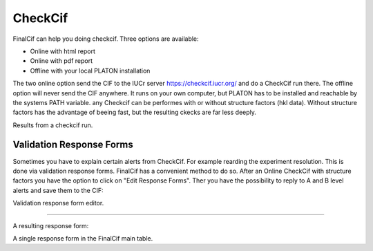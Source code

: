 
CheckCif
========

FinalCif can help you doing checkcif. Three options are available:

* Online with html report
* Online with pdf report
* Offline with your local PLATON installation 

The two online option send the CIF to the IUCr server https://checkcif.iucr.org/ and do a CheckCif run there.
The offline option will never send the CIF anywhere. It runs on your own computer, but PLATON has to be installed
and reachable by the systems PATH variable.
any Checkcif can be performes with or without structure factors (hkl data). Without structure factors has the
advantage of beeing fast, but the resulting ckecks are far less deeply. 

.. image:: pics/finalcif_checkcif.png 
    :width: 700
Results from a checkcif run.


Validation Response Forms
-------------------------
Sometimes you have to explain certain alerts from CheckCif. For example rearding the experiment resolution.
This is done via validation response forms. FinalCif has a convenient method to do so.
After an Online CheckCif with structure factors you have the option to click on "Edit Response Forms".
Ther you have the possibility to reply to A and B level alerts and save them to the CIF:

.. image:: pics/finalcif_responses.png
Validation response form editor.

----

A resulting response form:

.. image:: pics/response_cell.png
A single response form in the FinalCif main table.




